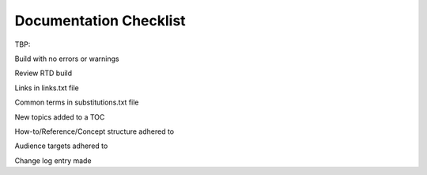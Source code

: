 Documentation Checklist
=============================

TBP:

Build with no errors or warnings

Review RTD build

Links in links.txt file

Common terms in substitutions.txt file

New topics added to a TOC

How-to/Reference/Concept structure adhered to

Audience targets adhered to

Change log entry made















